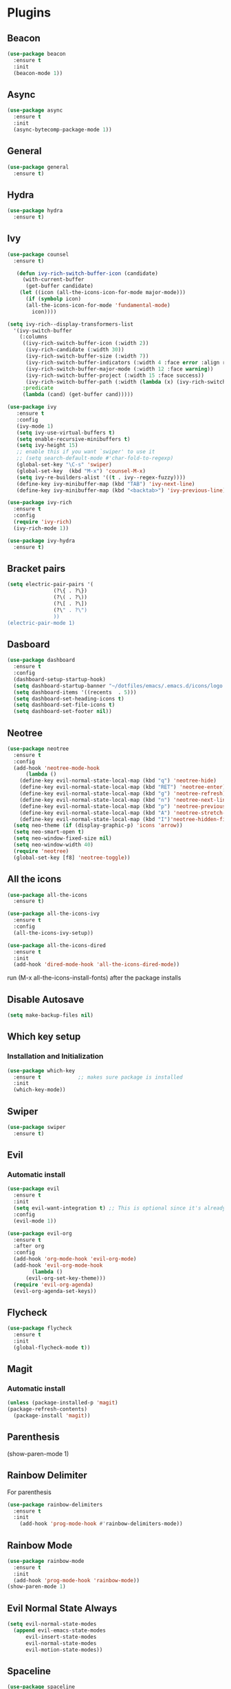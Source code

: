 * Plugins
** Beacon
#+BEGIN_SRC emacs-lisp
  (use-package beacon
    :ensure t
    :init
    (beacon-mode 1))
#+END_SRC
** Async 
#+BEGIN_SRC emacs-lisp
  (use-package async
    :ensure t
    :init
    (async-bytecomp-package-mode 1))
#+END_SRC
** General
#+BEGIN_SRC emacs-lisp
  (use-package general
    :ensure t)
#+END_SRC
** Hydra
#+BEGIN_SRC emacs-lisp
  (use-package hydra
    :ensure t)
#+END_SRC
** Ivy
#+BEGIN_SRC emacs-lisp
  (use-package counsel
    :ensure t)

     (defun ivy-rich-switch-buffer-icon (candidate)
       (with-current-buffer
	    (get-buffer candidate)
	  (let ((icon (all-the-icons-icon-for-mode major-mode)))
	    (if (symbolp icon)
		(all-the-icons-icon-for-mode 'fundamental-mode)
	      icon))))

  (setq ivy-rich--display-transformers-list
	'(ivy-switch-buffer
	  (:columns
	   ((ivy-rich-switch-buffer-icon (:width 2))
	    (ivy-rich-candidate (:width 30))
	    (ivy-rich-switch-buffer-size (:width 7))
	    (ivy-rich-switch-buffer-indicators (:width 4 :face error :align right))
	    (ivy-rich-switch-buffer-major-mode (:width 12 :face warning))
	    (ivy-rich-switch-buffer-project (:width 15 :face success))
	    (ivy-rich-switch-buffer-path (:width (lambda (x) (ivy-rich-switch-buffer-shorten-path x (ivy-rich-minibuffer-width 0.3))))))
	   :predicate
	   (lambda (cand) (get-buffer cand)))))

  (use-package ivy
	 :ensure t
	 :config
	 (ivy-mode 1)
	 (setq ivy-use-virtual-buffers t)
	 (setq enable-recursive-minibuffers t)
	 (setq ivy-height 15)
	 ;; enable this if you want `swiper' to use it
	 ;; (setq search-default-mode #'char-fold-to-regexp)
	 (global-set-key "\C-s" 'swiper)
	 (global-set-key  (kbd "M-x") 'counsel-M-x)
	 (setq ivy-re-builders-alist '((t . ivy--regex-fuzzy))))
	 (define-key ivy-minibuffer-map (kbd "TAB") 'ivy-next-line)
	 (define-key ivy-minibuffer-map (kbd "<backtab>") 'ivy-previous-line)

  (use-package ivy-rich
    :ensure t
    :config
    (require 'ivy-rich)
    (ivy-rich-mode 1))

  (use-package ivy-hydra
    :ensure t)
#+END_SRC
** Bracket pairs
#+BEGIN_SRC emacs-lisp
  (setq electric-pair-pairs '(
			     (?\{ . ?\})
			     (?\( . ?\))
			     (?\[ . ?\])
			     (?\" . ?\")
			     ))
  (electric-pair-mode 1)
#+END_SRC
** Dasboard
#+BEGIN_SRC emacs-lisp
  (use-package dashboard
    :ensure t
    :config
    (dashboard-setup-startup-hook)
    (setq dashboard-startup-banner "~/dotfiles/emacs/.emacs.d/icons/logo.png")
    (setq dashboard-items '((recents  . 5)))
    (setq dashboard-set-heading-icons t)
    (setq dashboard-set-file-icons t)
    (setq dashboard-set-footer nil))
#+END_SRC
** Neotree
   #+BEGIN_SRC emacs-lisp
     (use-package neotree
       :ensure t
       :config
       (add-hook 'neotree-mode-hook
	       (lambda ()
		 (define-key evil-normal-state-local-map (kbd "q") 'neotree-hide)
		 (define-key evil-normal-state-local-map (kbd "RET") 'neotree-enter)
		 (define-key evil-normal-state-local-map (kbd "g") 'neotree-refresh)
		 (define-key evil-normal-state-local-map (kbd "n") 'neotree-next-line)
		 (define-key evil-normal-state-local-map (kbd "p") 'neotree-previous-line)
		 (define-key evil-normal-state-local-map (kbd "A") 'neotree-stretch-toggle)
		 (define-key evil-normal-state-local-map (kbd "I")'neotree-hidden-file-toggle)))
       (setq neo-theme (if (display-graphic-p) 'icons 'arrow))
       (setq neo-smart-open t)
       (setq neo-window-fixed-size nil)
       (setq neo-window-width 40)
       (require 'neotree)
       (global-set-key [f8] 'neotree-toggle))
   #+END_SRC
** All the icons
#+BEGIN_SRC emacs-lisp
  (use-package all-the-icons
    :ensure t)

  (use-package all-the-icons-ivy
    :ensure t
    :config
    (all-the-icons-ivy-setup))

  (use-package all-the-icons-dired
    :ensure t
    :init
    (add-hook 'dired-mode-hook 'all-the-icons-dired-mode))
#+END_SRC
run (M-x all-the-icons-install-fonts) after the package installs
** Disable Autosave
#+BEGIN_SRC emacs-lisp
  (setq make-backup-files nil)
#+END_SRC
** Which key setup
*** Installation and Initialization
#+BEGIN_SRC emacs-lisp
  (use-package which-key
    :ensure t            ;; makes sure package is installed
    :init
    (which-key-mode))
#+END_SRC
** Swiper
#+BEGIN_SRC emacs-lisp
  (use-package swiper
    :ensure t)
#+END_SRC
** Evil
*** Automatic install 
#+BEGIN_SRC emacs-lisp
  (use-package evil
    :ensure t
    :init
    (setq evil-want-integration t) ;; This is optional since it's already set to t by default.
    :config
    (evil-mode 1))

  (use-package evil-org
    :ensure t
    :after org
    :config
    (add-hook 'org-mode-hook 'evil-org-mode)
    (add-hook 'evil-org-mode-hook
	      (lambda ()
		(evil-org-set-key-theme)))
    (require 'evil-org-agenda)
    (evil-org-agenda-set-keys))
#+End_SRC
** Flycheck
#+BEGIN_SRC emacs-lisp
  (use-package flycheck
    :ensure t
    :init
    (global-flycheck-mode t))
#+END_SRC
** Magit
*** Automatic install
#+BEGIN_SRC emacs-lisp
  (unless (package-installed-p 'magit)
  (package-refresh-contents)
    (package-install 'magit))
#+END_SRC
** Parenthesis
(show-paren-mode 1)
** Rainbow Delimiter
  For parenthesis
#+BEGIN_SRC emacs-lisp
  (use-package rainbow-delimiters
    :ensure t
    :init
      (add-hook 'prog-mode-hook #'rainbow-delimiters-mode))
#+END_SRC
** Rainbow Mode
#+BEGIN_SRC emacs-lisp
  (use-package rainbow-mode
    :ensure t
    :init
    (add-hook 'prog-mode-hook 'rainbow-mode))
  (show-paren-mode 1)
#+END_SRC
** Evil Normal State Always
#+BEGIN_SRC emacs-lisp
    (setq evil-normal-state-modes
	  (append evil-emacs-state-modes
		  evil-insert-state-modes
		  evil-normal-state-modes
		  evil-motion-state-modes))
#+END_SRC
** Spaceline
#+BEGIN_SRC emacs-lisp
  (use-package spaceline
    :ensure t
    :config
    (require 'spaceline-config)
      (setq spaceline-buffer-encoding-abbrev-p nil)
      (setq spaceline-line-column-p nil)
      (setq spaceline-line-p nil)
      (setq powerline-default-separator (quote arrow))
      (spaceline-emacs-theme)
      (setq winum-auto-setup-mode-line nil)
      (spaceline-toggle-minor-modes-off)
      (spaceline-toggle-flycheck-error-on)
      (spaceline-toggle-flycheck-warning-on))
#+END_SRC
** Pretty Symbols
#+BEGIN_SRC emacs-lisp
  (when window-system
	(use-package pretty-mode
	:ensure t
	:config
	(global-pretty-mode t)))
#+END_SRC
** Avy
#+BEGIN_SRC emacs-lisp
 (use-package avy
    :ensure t)
  (define-key evil-normal-state-map (kbd "SPC s s") 'avy-goto-char)
#+END_SRC
* Alias
** Yes/No 
#+BEGIN_SRC emacs-lisp
(defalias 'yes-or-no-p 'y-or-n-p)
#+END_SRC
* General show hide stuff 
** Removing ugly UI
#+BEGIN_SRC emacs-lisp
  (tool-bar-mode -1)
  (setq inhibit-startup-message t)
  (menu-bar-mode -1)
  (scroll-bar-mode -1) 
  (global-visual-line-mode 1)
#+END_SRC
** Line numbering
#+BEGIN_SRC emacs-lisp
(global-display-line-numbers-mode 1)
(setq display-line-numbers-type 'relative)
#+END_SRC
** Spaceline
#+BEGIN_SRC emacs-lisp
  (use-package spaceline
    :ensure t
    :config
    (require 'spaceline-config)
    (setq powerline-default-seperator (quote wave))
    (spaceline-toggle-evil-state-on)
    (spaceline-toggle-flycheck-error-on)
    (spaceline-toggle-flycheck-warning-on)
    (setq spaceline-helm-mode 1)
    (spaceline-spacemacs-theme))
#+END_SRC
* Shortcuts
** Edit
#+BEGIN_SRC emacs-lisp
  (defun config-visit()
    (interactive)
    (find-file "~/.emacs.d/config.org"))
  (define-key evil-normal-state-map (kbd "SPC e c") 'config-visit)
#+END_SRC
** Reload
#+BEGIN_SRC emacs-lisp
  (defun config-reload()
    (interactive)
    (org-babel-load-file (expand-file-name "~/.emacs.d/config.org")))
  (define-key evil-normal-state-map (kbd "SPC r c") 'config-reload)
#+END_SRC
** Compile C++
#+BEGIN_SRC emacs-lisp
  (define-key evil-normal-state-map (kbd "<f3>") 'compile)
#+END_SRC
** VIM like keybindings
*** Windows
#+BEGIN_SRC emacs-lisp
  (define-key evil-normal-state-map (kbd "SPC w w") 'other-window)
  (define-key evil-normal-state-map (kbd "SPC w l") 'evil-window-right)
  (define-key evil-normal-state-map (kbd "SPC w k") 'evil-window-up)
  (define-key evil-normal-state-map (kbd "SPC w j") 'evil-window-down)
  (define-key evil-normal-state-map (kbd "SPC w h") 'evil-window-left)
  (define-key evil-normal-state-map (kbd "SPC w v") 'evil-window-vsplit)
  (define-key evil-normal-state-map (kbd "SPC w s") 'evil-window-split)
  (define-key evil-normal-state-map (kbd "SPC w c") 'delete-window)
  (define-key evil-normal-state-map (kbd "SPC w O") 'delete-other-windows)
  (define-key evil-normal-state-map (kbd "SPC w >") 'evil-window-increase-width)
  (define-key evil-normal-state-map (kbd "SPC w <") 'evil-window-decrease-width)
#+END_SRC
*** Buffers
#+BEGIN_SRC emacs-lisp
  (define-key evil-normal-state-map (kbd "SPC b B") 'ivy-switch-buffer)
  (define-key evil-normal-state-map (kbd "SPC b ]") 'next-buffer)
  (define-key evil-normal-state-map (kbd "SPC b [") 'previous-buffer)
  (define-key evil-normal-state-map (kbd "SPC b k") 'kill-buffer)
#+END_SRC
*** IVY
#+BEGIN_SRC emacs-lisp
    (define-key evil-normal-state-map (kbd "SPC .") 'counsel-find-file)
    (define-key evil-normal-state-map (kbd "SPC :") 'counsel-M-x)
#+END_SRC
*** Toggle
    #+BEGIN_SRC emacs-lisp
      (define-key evil-normal-state-map (kbd "SPC t e") 'electric-pair-mode)
    #+END_SRC
* Synatax Highlighting
#+BEGIN_SRC emacs-lisp
  (global-font-lock-mode t)
  (setq font-lock-maximum-decoration t)
#+END_SRC
* AutoCompletion
** Company
  #+BEGIN_SRC emacs-lisp
    (use-package company
      :ensure t
      :config
      (setq company-idle-delay 0)
      (setq company-minimum-prefix-length 3))

    (with-eval-after-load 'company
      (define-key company-active-map (kbd "M-n") nil)
      (define-key company-active-map (kbd "M-p") nil)
      (define-key company-active-map (kbd "<tab>") 'company-select-next)
      (define-key company-active-map (kbd "<backtab>") 'company-select-previous)
      (define-key company-active-map (kbd "RET") 'company-complete-selection)
      (define-key company-active-map (kbd "SPC") 'company-abort))
  #+END_SRC
** Languages
*** C/C++
    Yasnippet Is not Configured
#+BEGIN_SRC emacs-lisp
  (use-package flycheck-clang-analyzer
    :ensure t
    :config
    (with-eval-after-load 'flycheck
      (require 'flycheck-clang-analyzer)
       (flycheck-clang-analyzer-setup)))

  (with-eval-after-load 'company
    (add-hook 'c++-mode-hook 'company-mode)
    (add-hook 'c-mode-hook 'company-mode))

  (use-package company-c-headers
    :ensure t)

  (use-package company-irony
    :ensure t
    :config
    (setq company-backends '((company-c-headers
			      company-dabbrev-code
			      company-irony))))

  (use-package irony
    :ensure t
    :config
    (add-hook 'c++-mode-hook 'irony-mode)
    (add-hook 'c-mode-hook 'irony-mode)
    (add-hook 'irony-mode-hook 'irony-cdb-autosetup-compile-options))
#+END_SRC
*** Emacs-Lisp
    Yasnippet Is not COnfigured
#+BEGIN_SRC emacs-lisp
  (add-hook 'emacs-lisp-mode-hook 'eldoc-mode)
  (add-hook 'emacs-lisp-mode-hook 'company-mode)

  (use-package slime
    :ensure t
    :config
    (setq inferior-lisp-program "/usr/bin/sbcl")
    (setq slime-contribs '(slime-fancy)))

  (use-package slime-company
    :ensure t
    :init
      (require 'company)
      (slime-setup '(slime-fancy slime-company)))
#+END_SRC
* Org Mode
** Org Bullets
#+BEGIN_SRC emacs-lisp
  (use-package org-bullets
    :ensure t
    :config
      (add-hook 'org-mode-hook (lambda () (org-bullets-mode))))
#+END_SRC
* Rainbow-Identifiers
#+BEGIN_SRC emacs-lisp
  (use-package rainbow-identifiers
    :ensure t)
  (add-hook 'prog-mode-hook 'rainbow-identifiers-mode)
#+END_SRC
sdfafac
